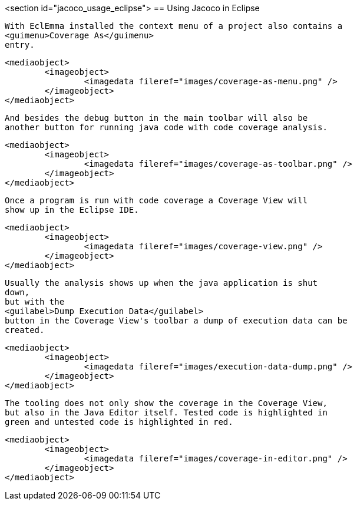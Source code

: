<section id="jacoco_usage_eclipse">
== Using Jacoco in Eclipse
	
		With EclEmma installed the context menu of a project also contains a
		<guimenu>Coverage As</guimenu>
		entry.
	
	
		<mediaobject>
			<imageobject>
				<imagedata fileref="images/coverage-as-menu.png" />
			</imageobject>
		</mediaobject>
	
	
		And besides the debug button in the main toolbar will also be
		another button for running java code with code coverage analysis.
	
	
		<mediaobject>
			<imageobject>
				<imagedata fileref="images/coverage-as-toolbar.png" />
			</imageobject>
		</mediaobject>
	
	
		Once a program is run with code coverage a Coverage View will
		show up in the Eclipse IDE.
	
	
		<mediaobject>
			<imageobject>
				<imagedata fileref="images/coverage-view.png" />
			</imageobject>
		</mediaobject>
	
	
		Usually the analysis shows up when the java application is shut
		down,
		but with the
		<guilabel>Dump Execution Data</guilabel>
		button in the Coverage View's toolbar a dump of execution data can be
		created.
	
	
		<mediaobject>
			<imageobject>
				<imagedata fileref="images/execution-data-dump.png" />
			</imageobject>
		</mediaobject>
	
	
		The tooling does not only show the coverage in the Coverage View,
		but also in the Java Editor itself. Tested code is highlighted in
		green and untested code is highlighted in red.
	
	
		<mediaobject>
			<imageobject>
				<imagedata fileref="images/coverage-in-editor.png" />
			</imageobject>
		</mediaobject>
	
